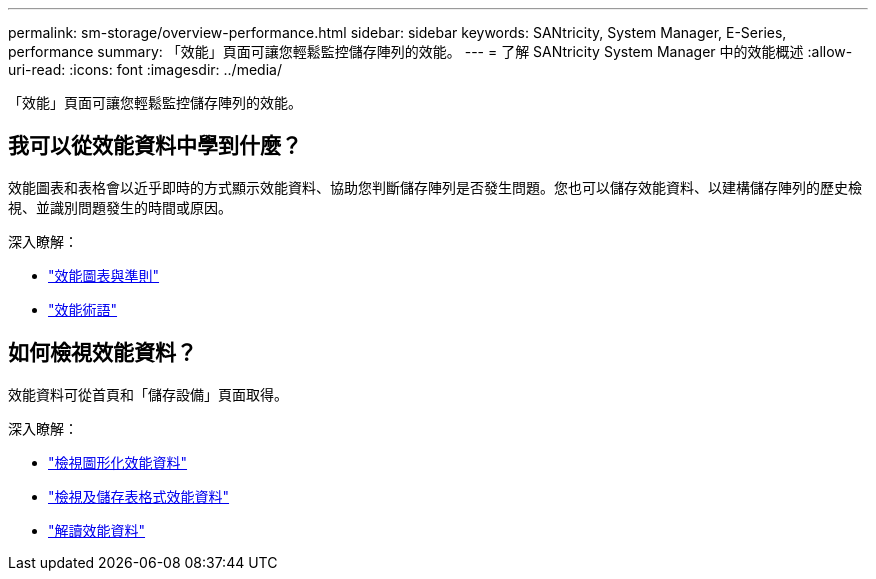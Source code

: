 ---
permalink: sm-storage/overview-performance.html 
sidebar: sidebar 
keywords: SANtricity, System Manager, E-Series, performance 
summary: 「效能」頁面可讓您輕鬆監控儲存陣列的效能。 
---
= 了解 SANtricity System Manager 中的效能概述
:allow-uri-read: 
:icons: font
:imagesdir: ../media/


[role="lead"]
「效能」頁面可讓您輕鬆監控儲存陣列的效能。



== 我可以從效能資料中學到什麼？

效能圖表和表格會以近乎即時的方式顯示效能資料、協助您判斷儲存陣列是否發生問題。您也可以儲存效能資料、以建構儲存陣列的歷史檢視、並識別問題發生的時間或原因。

深入瞭解：

* link:performance-graphs-guidelines.html["效能圖表與準則"]
* link:performance-terminology.html["效能術語"]




== 如何檢視效能資料？

效能資料可從首頁和「儲存設備」頁面取得。

深入瞭解：

* link:view-performance-data-graphical.html["檢視圖形化效能資料"]
* link:view-and-save-performance-data-tabular.html["檢視及儲存表格式效能資料"]
* link:interpret-performance-data.html["解讀效能資料"]

